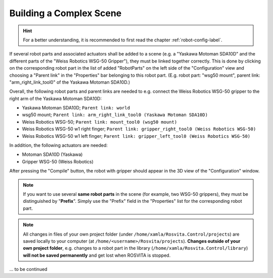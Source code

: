 **************************
Building a Complex Scene
**************************

.. hint:: For a better understanding, it is recommended to first read the chapter :ref:`robot-config-label`.

If several robot parts and associated actuators shall be added to a scene (e.g. a "Yaskawa Motoman SDA10D" and the different parts of the "Weiss Robotics WSG-50 Gripper"), they must be linked together correctly.
This is done by clicking on the corresponding robot part in the list of added "RobotParts" on the left side of the "Configuration" view and choosing a "Parent link" in the "Properties" bar belonging to this robot part. (E.g. robot part: "wsg50 mount", parent link: "arm_right_link_tool0" of the Yaskawa Motoman SDA10D.)

Overall, the following robot parts and parent links are needed to e.g. connect the Weiss Robotics WSG-50 gripper to the right arm of the Yaskawa Motoman SDA10D:

* Yaskawa Motoman SDA10D; ``Parent link: world``
* wsg50 mount; ``Parent link: arm_right_link_tool0 (Yaskawa Motoman SDA10D)``
* Weiss Robotics WSG-50; ``Parent link: mount_tool0 (wsg50 mount)``
* Weiss Robotics WSG-50 w1 right finger; ``Parent link: gripper_right_tool0 (Weiss Robotics WSG-50)``
* Weiss Robotics WSG-50 w1 left finger; ``Parent link: gripper_left_tool0 (Weiss Robotics WSG-50)``

In addition, the following actuators are needed:

* Motoman SDA10D (Yaskawa)
* Gripper WSG-50 (Weiss Robotics)

After pressing the "Compile" button, the robot with gripper should appear in the 3D view of the "Configuration" window.

.. note:: If you want to use several **same robot parts** in the scene (for example, two WSG-50 grippers), they must be distinguished by "**Prefix**". Simply use the "Prefix" field in the "Properties" list for the corresponding robot part.

.. note:: All changes in files of your own project folder (under ``/home/xamla/Rosvita.Control/projects``) are saved locally to your computer (at ``/home/<username>/Rosvita/projects``). **Changes outside of your own project folder**, e.g. changes to a robot part in the library (``/home/xamla/Rosvita.Control/library``) **will not be saved permanently** and get lost when ROSVITA is stopped.


... to be continued

